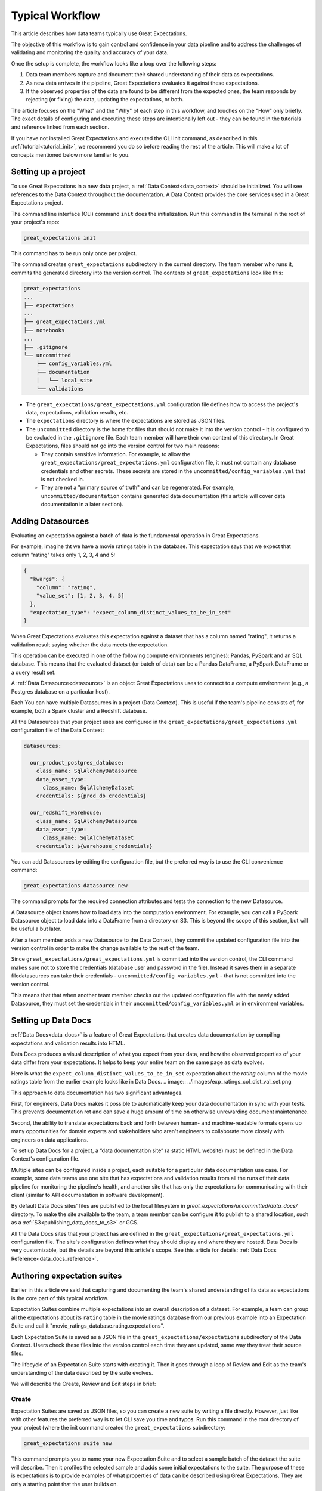 .. _typical_workflow:

Typical Workflow
===============================================

This article describes how data teams typically use Great Expectations.

The objective of this workflow is to gain control and confidence in your data pipeline and to address the challenges of validating and monitoring the quality and accuracy of your data.

Once the setup is complete, the workflow looks like a loop over the following steps:

1. Data team members capture and document their shared understanding of their data as expectations.
2. As new data arrives in the pipeline, Great Expectations evaluates it against these expectations.
3. If the observed properties of the data are found to be different from the expected ones, the team responds by rejecting (or fixing) the data, updating the expectations, or both.

The article focuses on the "What" and the "Why" of each step in this workflow, and touches on the "How" only briefly. The exact details of configuring and executing these steps are intentionally left out - they can be found in the tutorials and reference linked from each section.

If you have not installed Great Expectations and executed the CLI init command, as described in this :ref:`tutorial<tutorial_init>`, we recommend you do so before reading the rest of the article. This will make a lot of concepts mentioned below more familiar to you.


Setting up a project
----------------------------------------

To use Great Expectations in a new data project, a :ref:`Data Context<data_context>` should be initialized. You will see references to the Data Context throughout the documentation. A Data Context provides the core services used in a Great Expectations project.

The command line interface (CLI) command ``init`` does the initialization. Run this command in the terminal in the root of your project's repo:

.. code-block:: bash

    great_expectations init

This command has to be run only once per project.

The command creates ``great_expectations`` subdirectory in the current directory. The team member who runs it, commits the generated directory into the version control. The contents of ``great_expectations`` look like this:

.. code-block:: bash

    great_expectations
    ...
    ├── expectations
    ...
    ├── great_expectations.yml
    ├── notebooks
    ...
    ├── .gitignore
    └── uncommitted
        ├── config_variables.yml
        ├── documentation
        │   └── local_site
        └── validations

* The ``great_expectations/great_expectations.yml`` configuration file defines how to access the project's data, expectations, validation results, etc.
* The ``expectations`` directory is where the expectations are stored as JSON files.
* The ``uncommitted`` directory is the home for files that should not make it into the version control - it is configured to be excluded in the ``.gitignore`` file. Each team member will have their own content of this directory. In Great Expectations, files should not go into the version control for two main reasons:

  * They contain sensitive information. For example, to allow the ``great_expectations/great_expectations.yml`` configuration file, it must not contain any database credentials and other secrets. These secrets are stored in the ``uncommitted/config_variables.yml`` that is not checked in.

  * They are not a "primary source of truth" and can be regenerated. For example, ``uncommitted/documentation`` contains generated data documentation (this article will cover data documentation in a later section).



Adding Datasources
----------------------------------------

Evaluating an expectation against a batch of data is the fundamental operation in Great Expectations.

For example, imagine tht we have a movie ratings table in the database. This expectation says that we expect that column "rating" takes only 1, 2, 3, 4 and 5:

.. code-block:: json

    {
      "kwargs": {
        "column": "rating",
        "value_set": [1, 2, 3, 4, 5]
      },
      "expectation_type": "expect_column_distinct_values_to_be_in_set"
    }

When Great Expectations evaluates this expectation against a dataset that has a column named "rating", it returns a validation result saying whether the data meets the expectation.

This operation can be executed in one of the following compute environments (engines): Pandas, PySpark and an SQL database. This means that the evaluated dataset (or batch of data) can be a Pandas DataFrame, a PySpark DataFrame or a query result set.

A :ref:`Data Datasource<datasource>` is an object Great Expectations uses to connect to a compute environment (e.g., a Postgres database on a particular host).

Each You can have multiple Datasources in a project (Data Context). This is useful if the team's pipeline consists of, for example, both a Spark cluster and a Redshift database.

All the Datasources that your project uses are configured in the ``great_expectations/great_expectations.yml`` configuration file of the Data Context:


.. code-block::

    datasources:

      our_product_postgres_database:
        class_name: SqlAlchemyDatasource
        data_asset_type:
          class_name: SqlAlchemyDataset
        credentials: ${prod_db_credentials}

      our_redshift_warehouse:
        class_name: SqlAlchemyDatasource
        data_asset_type:
          class_name: SqlAlchemyDataset
        credentials: ${warehouse_credentials}



You can add Datasources by editing the configuration file, but the preferred way is to use the CLI convenience command:

.. code-block:: bash

    great_expectations datasource new


The command prompts for the required connection attributes and tests the connection to the new Datasource.

A Datasource object knows how to load data into the computation environment. For example, you can call a PySpark Datasource object to load data into a DataFrame from a directory on S3. This is beyond the scope of this section, but will be useful a but later.


After a team member adds a new Datasource to the Data Context, they commit the updated configuration file into the version control in order to make the change available to the rest of the team.

Since ``great_expectations/great_expectations.yml`` is committed into the version control, the CLI command makes sure not to store the credentials (database user and password in the file). Instead it saves them in a separate filedatasources can take their credentials - ``uncommitted/config_variables.yml`` - that is not committed into the version control.

This means that that when another team member checks out the updated configuration file with the newly added Datasource, they must set the credentials in their ``uncommitted/config_variables.yml`` or in environment variables.

Setting up Data Docs
----------------------------------------------------------

:ref:`Data Docs<data_docs>` is a feature of Great Expectations that creates data documentation by compiling expectations and validation results into HTML.

Data Docs produces a visual description of what you expect from your data, and how the observed properties of your data differ from your expectations. It helps to keep your entire team on the same page as data evolves.

Here is what the ``expect_column_distinct_values_to_be_in_set`` expectation about the `rating` column of the movie ratings table from the earlier example looks like in Data Docs.
.. image:: ../images/exp_ratings_col_dist_val_set.png

This approach to data documentation has two significant advantages.

First, for engineers, Data Docs makes it possible to automatically keep your data documentation in sync with your tests. This prevents documentation rot and can save a huge amount of time on otherwise unrewarding document maintenance.

Second, the ability to translate expectations back and forth between human- and machine-readable formats opens up
many opportunities for domain experts and stakeholders who aren't engineers to collaborate more closely with
engineers on data applications.

To set up Data Docs for a project, a “data documentation site” (a static HTML website) must be defined in the Data Context's configuration file.

Multiple sites can be configured inside a project, each suitable for a particular data documentation use case. For example, some data teams use one site that has expectations and validation results from all the runs of their data pipeline for monitoring the pipeline's health, and another site that has only the expectations for communicating with their client (similar to API documentation in software development).

By default Data Docs sites' files are published to the local filesystem in `great_expectations/uncommitted/data_docs/` directory. To make the site available to the team, a team member can be configure it to publish to a shared location, such as a :ref:`S3<publishing_data_docs_to_s3>` or GCS.

All the Data Docs sites that your project has are defined in the ``great_expectations/great_expectations.yml`` configuration file. The site's configuration defines what they should display and where they are hosted. Data Docs is very customizable, but the details are beyond this article's scope. See this article for details: :ref:`Data Docs Reference<data_docs_reference>`.


Authoring expectation suites
----------------------------------------------------------

Earlier in this article we said that capturing and documenting the team's shared understanding of its data as expectations is the core part of this typical workflow.

Expectation Suites combine multiple expectations into an overall description of a dataset. For example, a team can group all the expectations about its ``rating`` table in the movie ratings database from our previous example into an Expectation Suite and call it "movie_ratings_database.rating.expectations".

Each Expectation Suite is saved as a JSON file in the ``great_expectations/expectations`` subdirectory of the Data Context. Users check these files into the version control each time they are updated, same way they treat their source files.

The lifecycle of an Expectation Suite starts with creating it. Then it goes through a loop of Review and Edit as the team's understanding of the data described by the suite evolves.

We will describe the Create, Review and Edit steps in brief:

Create
********************************************


Expectation Suites are saved as JSON files, so you can create a new suite by writing a file directly. However, just like with other features the preferred way is to let CLI save you time and typos. Run this command in the root directory of your project (where the init command created the ``great_expectations`` subdirectory:


.. code-block:: bash

    great_expectations suite new


This command prompts you to name your new Expectation Suite and to select a sample batch of the dataset the suite will describe. Then it profiles the selected sample and adds some initial expectations to the suite. The purpose of these is expectations is to provide examples of what properties of data can be described using Great Expectations. They are only a starting point that the user builds on.

The command concludes by saving the newly generated Expectation Suite as a JSON file and rendering the expectation suite into an HTML page in the Data Docs website of the Data Context.


Review
********************************************

Reviewing expectations is best done in Data Docs:

.. image:: ../images/sample_e_s_view.png

Edit
********************************************

The best interface for editing an Expectation Suite is a Jupyter notebook.

Editing an Expectation Suite means adding expectations, removing expectations, and modifying the arguments of existing expectations.

For every expectation type there is a Python method that sets its arguments, evaluates this expectation against a sample batch of data and adds it to the Expectation Suite.

Take a look at the screenshot below. It shows the HTML view and the Python method for the same expectation (``expect_column_distinct_values_to_be_in_set``) side by side:

.. image:: ../images/exp_html_python_side_by_side .png

The CLI provides a command that, given an Expectation Suite, generates a Jupyter notebook to edit it. It takes care of generating a cell for every expectation in the suite and of getting a sample batch of data. The HTML page for each Expectation Suite has the CLI command syntax in order to make it easier for users.

.. image:: ../images/edit_e_s_popup.png

The generated Jupyter notebook can be discarded, since it is auto-generated.



Deploying automated testing into a pipeline
-------------------------------------------

So far, your team and you used Great Expectations to capture and document your expectations from the data.

It is time to benefit from Great Expectations' automated testing that systematically surfaces errors. You will add GE :ref:`Validation Operators<validation_operators_and_actions>` to your data pipeline and configure them. The operators will evaluate the new batches of data that arrive in the pipeline against the expectations the team defined in the previous sections.

Data pipelines can be implemented with various technologies, but at their core that are DAGs (directed acyclic graph) of computations over data.

This drawing shows an example of a node in a pipeline that loads data from a CSV file into a database table.

Two expectation suites are deployed to monitor data quality at this node.

One suite validates the node's input - the CSV file - before the node executes.

The other suite validates the node's output - the data loaded into the table.

.. image:: ../images/pipeline_diagram_two_nodes.png


To implement this validation logic, you insert a Python code snippet into your pipeline - before and after the node. The code snippet prepares the data for the GE Validation Operator and calls the operator to perform the validation.

The exact mechanism of deploying this code snippet depends on the technology used for your pipeline.

If Airflow drives your pipeline, you will add a new node in your Airflow DAG. This node will run a PythonOperator that executes this snippet. If the data is invalid, the Airflow PythonOperator will raise an error which will stop the rest of the execution.

If the pipeline uses something other than Airflow for orchestration, as long as it is possible to add a Python code snippet before and/or after a node, this will work.

Below is an example of this code snippet, with comments that explain what each line does.

.. code-block:: python

    # Data Context is a GE object that represents your project.
    # Your project's great_expectations.yml contains all the config
    # options for the project's GE Data Context.
    context = ge.data_context.DataContext()

    datasource = "my_production_postgres" # a datasource configured in your great_expectations.yml

    # Tell GE how to fetch the batch of data that should be validated...

    # ... from the result set of a SQL query:
    batch_kwargs = {"query": "your SQL query", "datasource": datasource_name}

    # ... or from a database table:
    # batch_kwargs = {"table": "name of your db table", "datasource": datasource_name}

    # ... or from a file:
    # batch_kwargs = {"path": "path to your data file", "datasource": datasource_name}

    # ... or from a Pandas or PySpark DataFrame
    # batch_kwargs = {"dataset": "your Pandas or PySpark DataFrame", "datasource": datasource_name}

    # Get the batch of data you want to validate.
    # Specify the name of the expectation suite that holds the expectations.
    expectation_suite_name = "movieratings.table.expectations" # this is an example of
                                                        # a suite that you created
    batch = context.get_batch(batch_kwargs, expectation_suite_name)

    # Call a validation operator to validate the batch.
    # The operator will evaluate the data against the expectations
    # and perform a list of actions, such as saving the validation
    # result, updating Data Docs, and firing a notification (e.g., Slack).
    results = context.run_validation_operator(
        "action_list_operator",
        assets_to_validate=[batch],
        run_id=run_id) # e.g., Airflow run id or some run identifier that your pipeline uses.

    if not results["success"]:
        # Decide what your pipeline should do in case the data does not
        # meet your expectations.


Responding to validation results
----------------------------------------

You deployed a Validation Operator at a particular point in your data pipeline.

A new batch of data arrives and the operator validates it against an expectation suite (see the previous step).

The actions of the operator store the validation result, add an HTML view of the result to the Data Docs website, and fire a configurable notification (by default, Slack).

If the data meets all the expectations in the suite, no action is required. This is the beauty of automated testing. No team members have to be interrupted.

In case the data violates some expectations, team members must get involved.

In the world of software testing, if a program does not pass a test, it usually means that the program is wrong and must be fixed.

In data testing, if data does not meet expectations, the response to a failing test is usually triaged into 3 categories:

* The data is fine and you need to update our expectations from it.
* The data is "broken", but can be recovered. An example would be the users table we mentioned in the previous sections has the dates in the wrong format. You update the pipeline code to deal with this brokenness and fix it on the fly.
* The data is "broken beyond repair". You go upstream to the team (or an external partner) who produced the data and address it with them.





